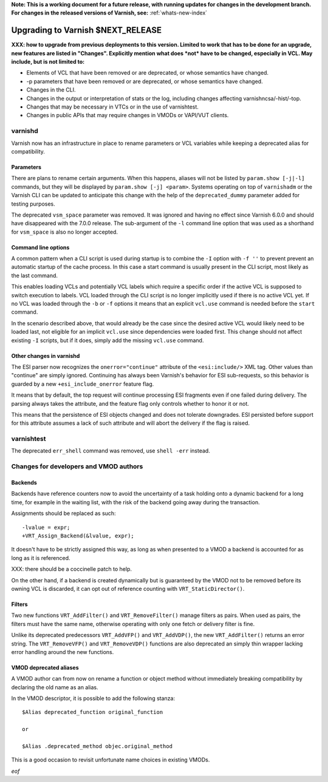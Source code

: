 **Note: This is a working document for a future release, with running
updates for changes in the development branch. For changes in the
released versions of Varnish, see:** :ref:`whats-new-index`

.. _whatsnew_upgrading_CURRENT:

%%%%%%%%%%%%%%%%%%%%%%%%%%%%%%%%%%%%%%
Upgrading to Varnish **$NEXT_RELEASE**
%%%%%%%%%%%%%%%%%%%%%%%%%%%%%%%%%%%%%%

**XXX: how to upgrade from previous deployments to this
version. Limited to work that has to be done for an upgrade, new
features are listed in "Changes". Explicitly mention what does *not*
have to be changed, especially in VCL. May include, but is not limited
to:**

* Elements of VCL that have been removed or are deprecated, or whose
  semantics have changed.

* -p parameters that have been removed or are deprecated, or whose
  semantics have changed.

* Changes in the CLI.

* Changes in the output or interpretation of stats or the log, including
  changes affecting varnishncsa/-hist/-top.

* Changes that may be necessary in VTCs or in the use of varnishtest.

* Changes in public APIs that may require changes in VMODs or VAPI/VUT
  clients.

varnishd
========

Varnish now has an infrastructure in place to rename parameters or VCL
variables while keeping a deprecated alias for compatibility.

Parameters
~~~~~~~~~~

There are plans to rename certain arguments. When this happens, aliases will
not be listed by ``param.show [-j|-l]`` commands, but they will be displayed
by ``param.show [-j] <param>``. Systems operating on top of ``varnishadm`` or
the Varnish CLI can be updated to anticipate this change with the help of the
``deprecated_dummy`` parameter added for testing purposes.

The deprecated ``vsm_space`` parameter was removed. It was ignored and having
no effect since Varnish 6.0.0 and should have disappeared with the 7.0.0
release. The sub-argument of the ``-l`` command line option that was used as
a shorthand for ``vsm_space`` is also no longer accepted.

Command line options
~~~~~~~~~~~~~~~~~~~~

A common pattern when a CLI script is used during startup is to combine the
``-I`` option with ``-f ''`` to prevent prevent an automatic startup of the
cache process. In this case a start command is usually present in the CLI
script, most likely as the last command.

This enables loading VCLs and potentially VCL labels which require a specific
order if the active VCL is supposed to switch execution to labels. VCL loaded
through the CLI script is no longer implicitly used if there is no active VCL
yet. If no VCL was loaded through the ``-b`` or ``-f`` options it means that
an explicit ``vcl.use`` command is needed before the ``start`` command.

In the scenario described above, that would already be the case since the
desired active VCL would likely need to be loaded last, not eligible for an
implicit ``vcl.use`` since dependencies were loaded first. This change should
not affect existing ``-I`` scripts, but if it does, simply add the missing
``vcl.use`` command.

Other changes in varnishd
~~~~~~~~~~~~~~~~~~~~~~~~~

The ESI parser now recognizes the ``onerror="continue"`` attribute of the
``<esi:include/>`` XML tag. Other values than "continue" are simply ignored.
Continuing has always been Varnish's behavior for ESI sub-requests, so this
behavior is guarded by a new ``+esi_include_onerror`` feature flag.

It means that by default, the top request will continue processing ESI
fragments even if one failed during delivery. The parsing always takes the
attribute, and the feature flag only controls whether to honor it or not.

This means that the persistence of ESI objects changed and does not tolerate
downgrades. ESI persisted before support for this attribute assumes a lack of
such attribute and will abort the delivery if the flag is raised.

varnishtest
===========

The deprecated ``err_shell`` command was removed, use ``shell -err`` instead.

Changes for developers and VMOD authors
=======================================

Backends
~~~~~~~~

Backends have reference counters now to avoid the uncertainty of a task
holding onto a dynamic backend for a long time, for example in the waiting
list, with the risk of the backend going away during the transaction.

Assignments should be replaced as such::

    -lvalue = expr;
    +VRT_Assign_Backend(&lvalue, expr);

It doesn't have to be strictly assigned this way, as long as when presented to
a VMOD a backend is accounted for as long as it is referenced.

XXX: there should be a coccinelle patch to help.

On the other hand, if a backend is created dynamically but is guaranteed by
the VMOD not to be removed before its owning VCL is discarded, it can opt out
of reference counting with ``VRT_StaticDirector()``.

Filters
~~~~~~~

Two new functions ``VRT_AddFilter()`` and ``VRT_RemoveFilter()`` manage
filters as pairs. When used as pairs, the filters must have the same name,
otherwise operating with only one fetch or delivery filter is fine.

Unlike its deprecated predecessors ``VRT_AddVFP()`` and ``VRT_AddVDP()``,
the new ``VRT_AddFilter()`` returns an error string. The ``VRT_RemoveVFP()``
and ``VRT_RemoveVDP()`` functions are also deprecated an simply thin wrapper
lacking error handling around the new functions.

VMOD deprecated aliases
~~~~~~~~~~~~~~~~~~~~~~~

A VMOD author can from now on rename a function or object method without
immediately breaking compatibility by declaring the old name as an alias.

In the VMOD descriptor, it is possible to add the following stanza::

    $Alias deprecated_function original_function

    or

    $Alias .deprecated_method objec.original_method

This is a good occasion to revisit unfortunate name choices in existing VMODs.

*eof*
